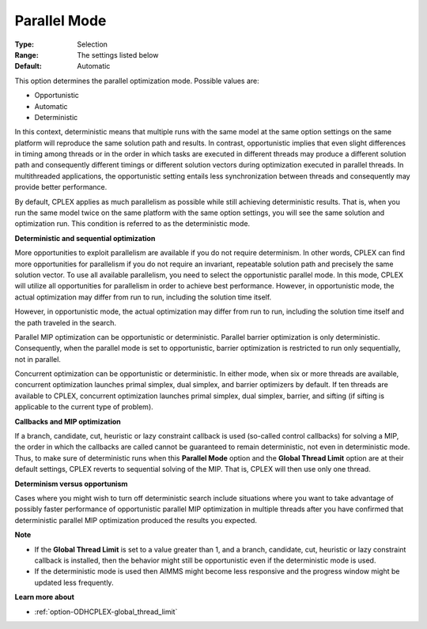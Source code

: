 .. _option-ODHCPLEX-parallel_mode:


Parallel Mode
=============



:Type:	Selection	
:Range:	The settings listed below	
:Default:	Automatic	



This option determines the parallel optimization mode. Possible values are:



*	Opportunistic
*	Automatic
*	Deterministic




In this context, deterministic means that multiple runs with the same model at the same option settings on the same platform will reproduce the same solution path and results. In contrast, opportunistic implies that even slight differences in timing among threads or in the order in which tasks are executed in different threads may produce a different solution path and consequently different timings or different solution vectors during optimization executed in parallel threads. In multithreaded applications, the opportunistic setting entails less synchronization between threads and consequently may provide better performance. 





By default, CPLEX applies as much parallelism as possible while still achieving deterministic results. That is, when you run the same model twice on the same platform with the same option settings, you will see the same solution and optimization run. This condition is referred to as the deterministic mode.





**Deterministic and sequential optimization** 





More opportunities to exploit parallelism are available if you do not require determinism. In other words, CPLEX can find more opportunities for parallelism if you do not require an invariant, repeatable solution path and precisely the same solution vector. To use all available parallelism, you need to select the opportunistic parallel mode. In this mode, CPLEX will utilize all opportunities for parallelism in order to achieve best performance. However, in opportunistic mode, the actual optimization may differ from run to run, including the solution time itself. 





However, in opportunistic mode, the actual optimization may differ from run to run, including the solution time itself and the path traveled in the search.





Parallel MIP optimization can be opportunistic or deterministic. Parallel barrier optimization is only deterministic. Consequently, when the parallel mode is set to opportunistic, barrier optimization is restricted to run only sequentially, not in parallel.





Concurrent optimization can be opportunistic or deterministic. In either mode, when six or more threads are available, concurrent optimization launches primal simplex, dual simplex, and barrier optimizers by default. If ten threads are available to CPLEX, concurrent optimization launches primal simplex, dual simplex, barrier, and sifting (if sifting is applicable to the current type of problem).





**Callbacks and MIP optimization** 





If a branch, candidate, cut, heuristic or lazy constraint callback is used (so-called control callbacks) for solving a MIP, the order in which the callbacks are called cannot be guaranteed to remain deterministic, not even in deterministic mode. Thus, to make sure of deterministic runs when this **Parallel Mode**  option and the **Global Thread Limit**  option are at their default settings, CPLEX reverts to sequential solving of the MIP. That is, CPLEX will then use only one thread.





**Determinism versus opportunism** 





Cases where you might wish to turn off deterministic search include situations where you want to take advantage of possibly faster performance of opportunistic parallel MIP optimization in multiple threads after you have confirmed that deterministic parallel MIP optimization produced the results you expected.





**Note** 

*	If the **Global Thread Limit**  is set to a value greater than 1, and a branch, candidate, cut, heuristic or lazy constraint callback is installed, then the behavior might still be opportunistic even if the deterministic mode is used.
*	If the deterministic mode is used then AIMMS might become less responsive and the progress window might be updated less frequently.




**Learn more about** 

*	:ref:`option-ODHCPLEX-global_thread_limit` 



